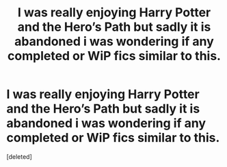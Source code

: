 #+TITLE: I was really enjoying Harry Potter and the Hero’s Path but sadly it is abandoned i was wondering if any completed or WiP fics similar to this.

* I was really enjoying Harry Potter and the Hero’s Path but sadly it is abandoned i was wondering if any completed or WiP fics similar to this.
:PROPERTIES:
:Score: 5
:DateUnix: 1548127438.0
:DateShort: 2019-Jan-22
:FlairText: Request
:END:
[deleted]

